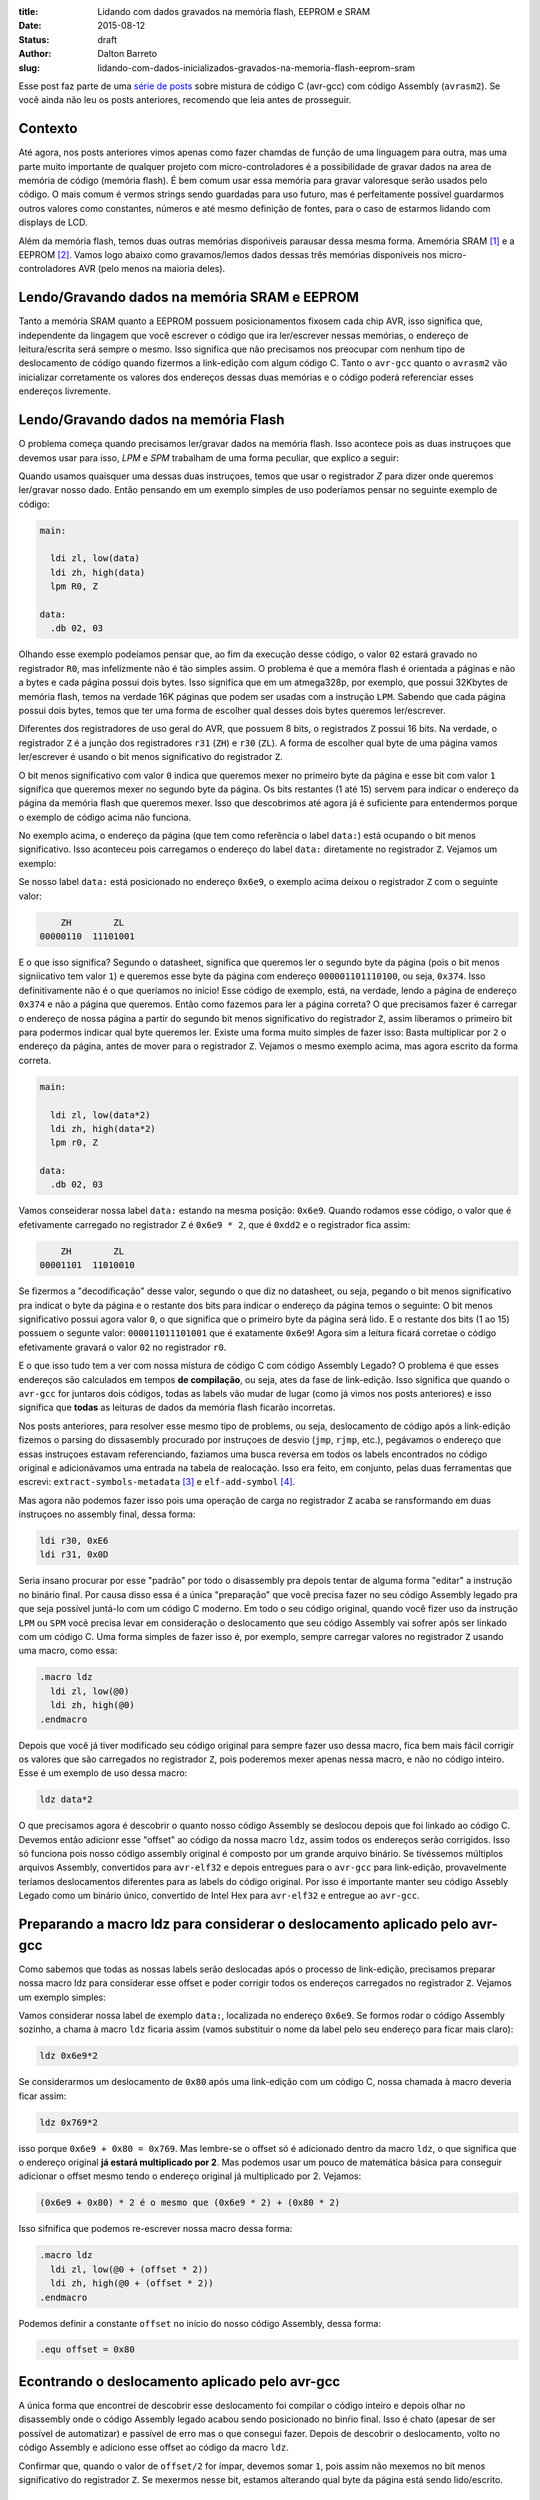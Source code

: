:title: Lidando com dados gravados na memória flash, EEPROM e SRAM
:date: 2015-08-12
:status: draft
:author: Dalton Barreto
:slug: lidando-com-dados-inicializados-gravados-na-memoria-flash-eeprom-sram


Esse post faz parte de uma `série de posts <{filename}chamando-codigo-assembly-legado-avrasm2-a-partir-de-um-codigo-novo-em-c-avr-gcc.rst>`_ sobre mistura de código C (avr-gcc) com código Assembly (``avrasm2``). Se você ainda não leu os posts anteriores, recomendo que leia antes de prosseguir.


Contexto
========

Até agora, nos posts anteriores vimos apenas como fazer chamdas de função de uma linguagem para outra, mas uma parte muito importante de qualquer projeto com micro-controladores é a possibilidade de gravar dados na area de memória de código (memória flash). É bem comum usar essa memória para gravar valoresque serão usados pelo código. O mais comum é vermos strings sendo guardadas para uso futuro, mas é perfeitamente possível guardarmos outros valores como constantes, números e até mesmo definição de fontes, para o caso de estarmos lidando com displays de LCD.

Além da memória flash, temos duas outras memórias dispońiveis parausar dessa mesma forma. Amemória SRAM [#]_ e a EEPROM [#]_. Vamos logo abaixo como gravamos/lemos dados dessas três memórias disponíveis nos micro-controladores AVR (pelo menos na maioria deles).


Lendo/Gravando dados na memória SRAM e EEPROM
=============================================

Tanto a memória SRAM quanto a EEPROM possuem posicionamentos fixosem cada chip AVR, isso significa que, independente da lingagem que você escrever o código que ira ler/escrever nessas memórias, o endereço de leitura/escrita será sempre o mesmo. Isso significa que não precisamos nos preocupar com nenhum tipo de deslocamento de código quando fizermos a link-edição com algum código C. Tanto o ``avr-gcc`` quanto o ``avrasm2`` vão inicializar corretamente os valores dos endereços dessas duas memórias e o código poderá referenciar esses endereços livremente.


Lendo/Gravando dados na memória Flash
=====================================

O problema começa quando precisamos ler/gravar dados na memória flash. Isso acontece pois as duas instruçoes que devemos usar para isso, `LPM` e `SPM` trabalham de uma forma peculiar, que explico a seguir:

Quando usamos quaisquer uma dessas duas instruçoes, temos que usar o registrador `Z` para dizer onde queremos ler/gravar nosso dado. Então pensando em um exemplo simples de uso poderíamos pensar no seguinte exemplo de código:

.. code-block:: asm
  
  main:
    
    ldi zl, low(data)
    ldi zh, high(data)
    lpm R0, Z

  data:
    .db 02, 03



Olhando esse exemplo podeíamos pensar que, ao fim da execução desse código, o valor ``02`` estará gravado no registrador ``R0``, mas infelizmente não é tão simples assim. O problema é que a memóra flash é orientada a páginas e não a bytes e cada página possui dois bytes. Isso significa que em um atmega328p, por exemplo, que possui 32Kbytes de memória flash, temos na verdade 16K páginas que podem ser usadas com a instrução ``LPM``. Sabendo que cada página possui dois bytes, temos que ter uma forma de escolher qual desses dois bytes queremos ler/escrever.

Diferentes dos registradores de uso geral do AVR, que possuem 8 bits, o registrados ``Z`` possui 16 bits. Na verdade, o registrador ``Z`` é a junção dos registradores ``r31`` (``ZH``) e ``r30`` (``ZL``). A forma de escolher qual byte de uma página vamos ler/escrever é usando o bit menos significativo do registrador ``Z``.

O bit menos significativo com valor ``0`` indica que queremos mexer no primeiro byte da página e esse bit com valor ``1`` significa que queremos mexer no segundo byte da página. Os bits restantes (1 até 15) servem para indicar o endereço da página da memória flash que queremos mexer. Isso que descobrimos até agora já é suficiente para entendermos porque o exemplo de código acima não funciona.

No exemplo acima, o endereço da página (que tem como referência o label ``data:``) está ocupando o bit menos significativo. Isso aconteceu pois carregamos o endereço do label ``data:`` diretamente no registrador ``Z``. Vejamos um exemplo:

Se nosso label ``data:`` está posicionado no endereço ``0x6e9``, o exemplo acima deixou o registrador ``Z`` com o seguinte valor:

.. code-block:: text

        ZH        ZL
    00000110  11101001

E o que isso significa? Segundo o datasheet, significa que queremos ler o segundo byte da página (pois o bit menos signiicativo tem valor ``1``) e queremos esse byte da página com endereço ``000001101110100``, ou seja, ``0x374``. Isso definitivamente não é o que queríamos no início! Esse código de exemplo, está, na verdade, lendo a página de endereço ``0x374`` e não a página que queremos. Então como fazemos para ler a página correta? O que precisamos fazer é carregar o endereço de nossa página a partir do segundo bit menos significativo do registrador ``Z``, assim liberamos o primeiro bit para podermos indicar qual byte queremos ler. Existe uma forma muito simples de fazer isso: Basta multiplicar por ``2`` o endereço da página, antes de mover para o registrador ``Z``. Vejamos o mesmo exemplo acima, mas agora escrito da forma correta.


.. code-block:: asm
  
  main:
    
    ldi zl, low(data*2)
    ldi zh, high(data*2)
    lpm r0, Z

  data:
    .db 02, 03


Vamos conseiderar nossa label ``data:`` estando na mesma posição: ``0x6e9``. Quando rodamos esse código, o valor que é efetivamente carregado no registrador ``Z`` é ``0x6e9 * 2``, que é ``0xdd2`` e o registrador fica assim:

.. code-block:: text

        ZH        ZL
    00001101  11010010

Se fizermos a "decodificação" desse valor, segundo o que diz no datasheet, ou seja, pegando o bit menos significativo pra indicat o byte da página e o restante dos bits para indicar o endereço da página temos o seguinte: O bit menos significativo possui agora valor ``0``, o que significa que o primeiro byte da página será lido. E o restante dos bits (1 ao 15) possuem o segunte valor: ``000011011101001`` que é exatamente ``0x6e9``! Agora sim a leitura ficará corretae o código efetivamente gravará o valor ``02`` no registrador ``r0``.

E o que isso tudo tem a ver com nossa mistura de código C com código Assembly Legado? O problema é que esses endereços são calculados em tempos **de compilação**, ou seja, ates da fase de link-edição. Isso significa que quando o ``avr-gcc`` for juntaros dois códigos, todas as labels vão mudar de lugar (como já vimos nos posts anteriores) e isso significa que **todas** as leituras de dados da memória flash ficarão incorretas.

Nos posts anteriores, para resolver esse mesmo tipo de problems, ou seja, deslocamento de código após a link-edição fizemos o parsing do dissasembly procurado por instruçoes de desvio (``jmp``, ``rjmp``, etc.), pegávamos o endereço que essas instruçoes estavam referenciando, faziamos uma busca reversa em todos os labels encontrados no código original e adicionávamos uma entrada na tabela de realocação. Isso era feito, em conjunto, pelas duas ferramentas que escrevi: ``extract-symbols-metadata`` [#]_ e ``elf-add-symbol`` [#]_.

Mas agora não podemos fazer isso pois uma operação de carga no registrador ``Z`` acaba se ransformando em duas instruçoes no assembly final, dessa forma:

.. code-block:: asm

  ldi r30, 0xE6
  ldi r31, 0x0D

Seria insano procurar por esse "padrão" por todo o disassembly pra depois tentar de alguma forma "editar" a instrução no binário final. Por causa disso essa é a única "preparação" que você precisa fazer no seu código Assembly legado pra que seja possível juntá-lo com um código C moderno. Em todo o seu código original, quando você fizer uso da instrução ``LPM`` ou ``SPM`` você precisa levar em consideração o deslocamento que seu código Assembly vai sofrer após ser linkado com um código C. Uma forma simples de fazer isso é, por exemplo, sempre carregar valores no registrador ``Z`` usando uma macro, como essa:

.. code-block:: asm

  .macro ldz
    ldi zl, low(@0)
    ldi zh, high(@0)
  .endmacro


Depois que você já tiver modificado seu código original para sempre fazer uso dessa macro, fica bem mais fácil corrigir os valores que são carregados no registrador ``Z``, pois poderemos mexer apenas nessa macro, e não no código inteiro. Esse é um exemplo de uso dessa macro:

.. code-block:: asm

  ldz data*2


O que precisamos agora é descobrir o quanto nosso código Assembly se deslocou depois que foi linkado ao código C. Devemos então adicionr esse "offset" ao código da nossa macro ``ldz``, assim todos os endereços serão corrigidos. Isso só funciona pois nosso código assembly original é composto por um grande arquivo binário. Se tivéssemos múltiplos arquivos Assembly, convertidos para ``avr-elf32`` e depois entregues para o ``avr-gcc`` para link-edição, provavelmente teríamos deslocamentos diferentes para as labels do código original. Por isso é importante manter seu código Assebly Legado como um binário único, convertido de Intel Hex para ``avr-elf32`` e entregue ao ``avr-gcc``.


Preparando a macro ldz para considerar o deslocamento aplicado pelo avr-gcc
===========================================================================


Como sabemos que todas as nossas labels serão deslocadas após o processo de link-edição, precisamos preparar nossa macro ldz para considerar esse offset e poder corrigir todos os endereços carregados no registrador ``Z``. Vejamos um exemplo simples:

Vamos considerar nossa label de exemplo ``data:``, localizada no endereço ``0x6e9``. Se formos rodar o código Assembly sozinho, a chama à macro ``ldz`` ficaria assim (vamos substituir o nome da label pelo seu endereço para ficar mais claro):

.. code-block:: asm

 ldz 0x6e9*2

Se considerarmos um deslocamento de ``0x80`` após uma link-edição com um código C, nossa chamada à macro deveria ficar assim:

.. code-block:: asm

 ldz 0x769*2

isso porque ``0x6e9 + 0x80 = 0x769``. Mas lembre-se o offset só é adicionado dentro da macro ``ldz``, o que significa que o endereço original **já estará multiplicado por 2**. Mas podemos usar um pouco de matemática básica para conseguir adicionar o offset mesmo tendo o endereço original já multiplicado por 2. Vejamos:

.. code-block:: test

  (0x6e9 + 0x80) * 2 é o mesmo que (0x6e9 * 2) + (0x80 * 2)

Isso sifnifica que podemos re-escrever nossa macro dessa forma:

.. code-block:: asm

  .macro ldz
    ldi zl, low(@0 + (offset * 2))
    ldi zh, high(@0 + (offset * 2))
  .endmacro
 
Podemos definir a constante ``offset`` no início do nosso código Assembly, dessa forma:

.. code-block:: asm

 .equ offset = 0x80


Econtrando o deslocamento aplicado pelo avr-gcc
===============================================

A única forma que encontrei de descobrir esse deslocamento foi compilar o código inteiro e depois olhar no disassembly onde o código Assembly legado acabou sendo posicionado no binŕio final. Isso é chato (apesar de ser possível de automatizar) e passível  de erro mas o que consegui fazer. Depois de descobrir o deslocamento, volto no código Assembly e adiciono esse offset ao código da macro ``ldz``.
    

Confirmar que, quando o valor de ``offset/2`` for ímpar, devemos somar ``1``, pois assim não mexemos no bit menos significativo do registrador ``Z``. Se mexermos nesse bit, estamos alterando qual byte da página está sendo lido/escrito.


O jeito simples de conferir se o offset escolhido está correto
==============================================================


Podemos colocar um código simples em no início do nosso código assembly para nos ajudar a conferir seo ``offset`` escolhido está correto.

.. code-block:: asm

  check:
    lzd _data
  data:
    .db 01, 02

O que esse código faz é apenas carregar o endereço de uma label no registrador ``Z``. Ninguém vai chamar esse código, mas ele estará bem no início do nosso código Assembly e por isso aparecerá também no início do disasembly do binário final e poderemos conferir se as duas instruçoes ``ldi`` estão carregando o endereço correto nos regisradores ``r31:r30`` (``Z``).

Mosrar exemplo de disassembly e lembrar que o elf o endereço é o dobro do IHEX, por isso as instrucoes ``ldi`` já trazem o valor correto do label. 

Notes
=====

Algumas ideias para se passar dados da memória flash do C pra asm e do asm pra C.


C => ASM
========

.. code-block:: c

  char* a PROGMEM = "abc";



call_asm_routine(a);

No assembly:

; recebe o parametroem r25:r24 ? Se sim:
mov r26, 25
mov r27, r24
movw z, x ; x é r25:r24

;conferir se o C já passa o valor multiplicado por 2 !! Senão, multiplicar.
shift z, 1

call PrintString

Deve dar para acessar um .db definido no assembly dessa forma:

.. code-block:: c

  extern char* a;


pgm_read_byte(a);

e no assembly:

a:
  .db 10, 20


Tentar compilar o código oficial e juntar com C - Validar
=========================================================

No exemplo do hello-world-st7565 quando incluo mais de uma definição de fonte (ou até apenas uma que não seja a f6x8), dá um erro de "out of range error" no momento de adicionar alguns simbolos na symbol table do elf gerado a partir do assembly. Tentar entender isso e resolver.

Fazer um Teste rapido. Ver se o código original roda sem nenhum interupt registrado, apenas o de reset. Se rodar, dápra validar isso aqui apenas com um main() simples no C que chama o reset: do assembly. Funcina apenas com o reset e o IsrPwmEnd. Verificar porque sem esse ultimo interrupt handler o display nem exibe nada.


Usar ldz em todo o codigo - Validar em Voo
==========================================

Todas as instrucoes que usam "ldi zl" seguido de "ldi zh" devem ser convertidos para "ldz <param>".

A principio, chamadas como "ldi zl, <N>", não precisam, pois parece que o código está usando o Z apenas como contador e não como preparação para chamar a instrução "lpm".

Fazer teste de voo com essa modificação já feita!

Lembrar de mudar o simbolo TabCh. Todas as fontes devem estar com "+ (offset * 2)". Mas já terei descoberto isso se estiver fazendo o teste de voo, já que a placa não exibirá nada no display se isso não estiver correto. =D

Cuidado com "ldz 0" . O código do novo ldz deve fazer um "if" para quando o valor recebido é "0". Se não fizer vai distorcer o valor final, já que 0 * 2 é diferente de (0 * 2) + (offset * 2), já que offset é sempre > 0.


.. [#] `Static random-access memory <https://en.wikipedia.org/wiki/Static_random-access_memory>`_
.. [#] `EEPROM <https://en.wikipedia.org/wiki/EEPROM>`_
.. [#] `extract-symbols-metadata <{filename}/extra/extract-symbols-metadata-v2.py>`_
.. [#] `elf-add-symbol <{filename}/extra/elf-add-symbol-v2.cpp>`_
